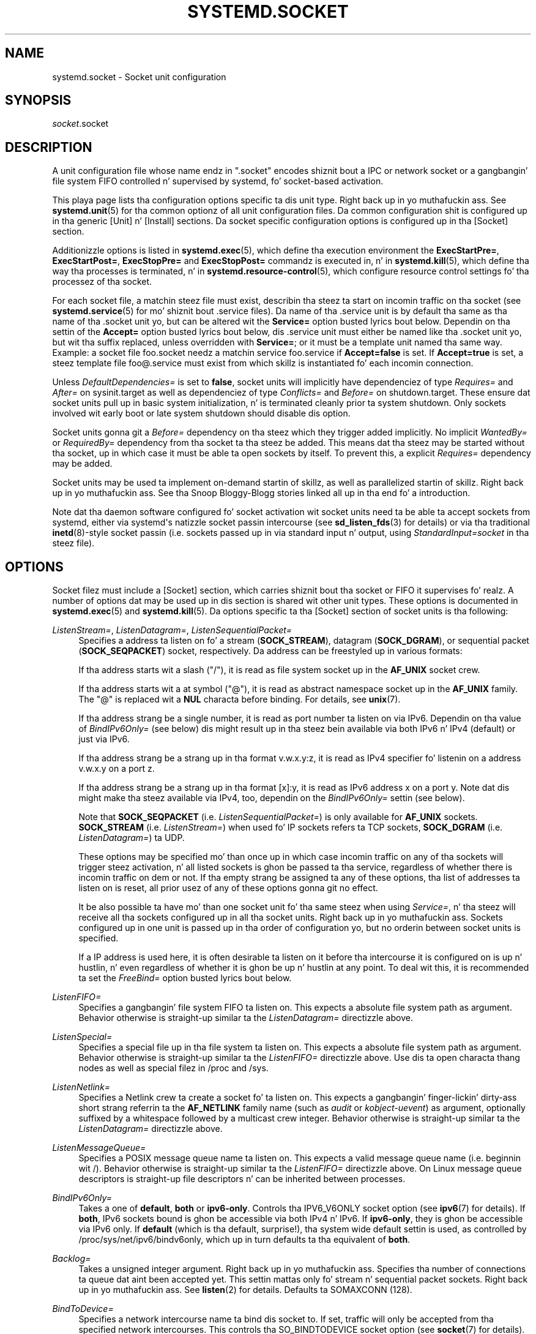 '\" t
.TH "SYSTEMD\&.SOCKET" "5" "" "systemd 208" "systemd.socket"
.\" -----------------------------------------------------------------
.\" * Define some portabilitizzle stuff
.\" -----------------------------------------------------------------
.\" ~~~~~~~~~~~~~~~~~~~~~~~~~~~~~~~~~~~~~~~~~~~~~~~~~~~~~~~~~~~~~~~~~
.\" http://bugs.debian.org/507673
.\" http://lists.gnu.org/archive/html/groff/2009-02/msg00013.html
.\" ~~~~~~~~~~~~~~~~~~~~~~~~~~~~~~~~~~~~~~~~~~~~~~~~~~~~~~~~~~~~~~~~~
.ie \n(.g .ds Aq \(aq
.el       .ds Aq '
.\" -----------------------------------------------------------------
.\" * set default formatting
.\" -----------------------------------------------------------------
.\" disable hyphenation
.nh
.\" disable justification (adjust text ta left margin only)
.ad l
.\" -----------------------------------------------------------------
.\" * MAIN CONTENT STARTS HERE *
.\" -----------------------------------------------------------------
.SH "NAME"
systemd.socket \- Socket unit configuration
.SH "SYNOPSIS"
.PP
\fIsocket\fR\&.socket
.SH "DESCRIPTION"
.PP
A unit configuration file whose name endz in
"\&.socket"
encodes shiznit bout a IPC or network socket or a gangbangin' file system FIFO controlled n' supervised by systemd, fo' socket\-based activation\&.
.PP
This playa page lists tha configuration options specific ta dis unit type\&. Right back up in yo muthafuckin ass. See
\fBsystemd.unit\fR(5)
for tha common optionz of all unit configuration files\&. Da common configuration shit is configured up in tha generic [Unit] n' [Install] sections\&. Da socket specific configuration options is configured up in tha [Socket] section\&.
.PP
Additionizzle options is listed in
\fBsystemd.exec\fR(5), which define tha execution environment the
\fBExecStartPre=\fR,
\fBExecStartPost=\fR,
\fBExecStopPre=\fR
and
\fBExecStopPost=\fR
commandz is executed in, n' in
\fBsystemd.kill\fR(5), which define tha way tha processes is terminated, n' in
\fBsystemd.resource-control\fR(5), which configure resource control settings fo' tha processez of tha socket\&.
.PP
For each socket file, a matchin steez file must exist, describin tha steez ta start on incomin traffic on tha socket (see
\fBsystemd.service\fR(5)
for mo' shiznit bout \&.service files)\&. Da name of tha \&.service unit is by default tha same as tha name of tha \&.socket unit yo, but can be altered wit the
\fBService=\fR
option busted lyrics bout below\&. Dependin on tha settin of the
\fBAccept=\fR
option busted lyrics bout below, dis \&.service unit must either be named like tha \&.socket unit yo, but wit tha suffix replaced, unless overridden with
\fBService=\fR; or it must be a template unit named tha same way\&. Example: a socket file
foo\&.socket
needz a matchin service
foo\&.service
if
\fBAccept=false\fR
is set\&. If
\fBAccept=true\fR
is set, a steez template file
foo@\&.service
must exist from which skillz is instantiated fo' each incomin connection\&.
.PP
Unless
\fIDefaultDependencies=\fR
is set to
\fBfalse\fR, socket units will implicitly have dependenciez of type
\fIRequires=\fR
and
\fIAfter=\fR
on
sysinit\&.target
as well as dependenciez of type
\fIConflicts=\fR
and
\fIBefore=\fR
on
shutdown\&.target\&. These ensure dat socket units pull up in basic system initialization, n' is terminated cleanly prior ta system shutdown\&. Only sockets involved wit early boot or late system shutdown should disable dis option\&.
.PP
Socket units gonna git a
\fIBefore=\fR
dependency on tha steez which they trigger added implicitly\&. No implicit
\fIWantedBy=\fR
or
\fIRequiredBy=\fR
dependency from tha socket ta tha steez be added\&. This means dat tha steez may be started without tha socket, up in which case it must be able ta open sockets by itself\&. To prevent this, a explicit
\fIRequires=\fR
dependency may be added\&.
.PP
Socket units may be used ta implement on\-demand startin of skillz, as well as parallelized startin of skillz\&. Right back up in yo muthafuckin ass. See tha Snoop Bloggy-Blogg stories linked all up in tha end fo' a introduction\&.
.PP
Note dat tha daemon software configured fo' socket activation wit socket units need ta be able ta accept sockets from systemd, either via systemd\*(Aqs natizzle socket passin intercourse (see
\fBsd_listen_fds\fR(3)
for details) or via tha traditional
\fBinetd\fR(8)\-style socket passin (i\&.e\&. sockets passed up in via standard input n' output, using
\fIStandardInput=socket\fR
in tha steez file)\&.
.SH "OPTIONS"
.PP
Socket filez must include a [Socket] section, which carries shiznit bout tha socket or FIFO it supervises\& fo' realz. A number of options dat may be used up in dis section is shared wit other unit types\&. These options is documented in
\fBsystemd.exec\fR(5)
and
\fBsystemd.kill\fR(5)\&. Da options specific ta tha [Socket] section of socket units is tha following:
.PP
\fIListenStream=\fR, \fIListenDatagram=\fR, \fIListenSequentialPacket=\fR
.RS 4
Specifies a address ta listen on fo' a stream (\fBSOCK_STREAM\fR), datagram (\fBSOCK_DGRAM\fR), or sequential packet (\fBSOCK_SEQPACKET\fR) socket, respectively\&. Da address can be freestyled up in various formats:
.sp
If tha address starts wit a slash ("/"), it is read as file system socket up in the
\fBAF_UNIX\fR
socket crew\&.
.sp
If tha address starts wit a at symbol ("@"), it is read as abstract namespace socket up in the
\fBAF_UNIX\fR
family\&. The
"@"
is replaced wit a
\fBNUL\fR
characta before binding\&. For details, see
\fBunix\fR(7)\&.
.sp
If tha address strang be a single number, it is read as port number ta listen on via IPv6\&. Dependin on tha value of
\fIBindIPv6Only=\fR
(see below) dis might result up in tha steez bein available via both IPv6 n' IPv4 (default) or just via IPv6\&.
.sp
If tha address strang be a strang up in tha format v\&.w\&.x\&.y:z, it is read as IPv4 specifier fo' listenin on a address v\&.w\&.x\&.y on a port z\&.
.sp
If tha address strang be a strang up in tha format [x]:y, it is read as IPv6 address x on a port y\&. Note dat dis might make tha steez available via IPv4, too, dependin on the
\fIBindIPv6Only=\fR
settin (see below)\&.
.sp
Note that
\fBSOCK_SEQPACKET\fR
(i\&.e\&.
\fIListenSequentialPacket=\fR) is only available for
\fBAF_UNIX\fR
sockets\&.
\fBSOCK_STREAM\fR
(i\&.e\&.
\fIListenStream=\fR) when used fo' IP sockets refers ta TCP sockets,
\fBSOCK_DGRAM\fR
(i\&.e\&.
\fIListenDatagram=\fR) ta UDP\&.
.sp
These options may be specified mo' than once up in which case incomin traffic on any of tha sockets will trigger steez activation, n' all listed sockets is ghon be passed ta tha service, regardless of whether there is incomin traffic on dem or not\&. If tha empty strang be assigned ta any of these options, tha list of addresses ta listen on is reset, all prior usez of any of these options gonna git no effect\&.
.sp
It be also possible ta have mo' than one socket unit fo' tha same steez when using
\fIService=\fR, n' tha steez will receive all tha sockets configured up in all tha socket units\&. Right back up in yo muthafuckin ass. Sockets configured up in one unit is passed up in tha order of configuration yo, but no orderin between socket units is specified\&.
.sp
If a IP address is used here, it is often desirable ta listen on it before tha intercourse it is configured on is up n' hustlin, n' even regardless of whether it is ghon be up n' hustlin at any point\&. To deal wit this, it is recommended ta set the
\fIFreeBind=\fR
option busted lyrics bout below\&.
.RE
.PP
\fIListenFIFO=\fR
.RS 4
Specifies a gangbangin' file system FIFO ta listen on\&. This expects a absolute file system path as argument\&. Behavior otherwise is straight-up similar ta the
\fIListenDatagram=\fR
directizzle above\&.
.RE
.PP
\fIListenSpecial=\fR
.RS 4
Specifies a special file up in tha file system ta listen on\&. This expects a absolute file system path as argument\&. Behavior otherwise is straight-up similar ta the
\fIListenFIFO=\fR
directizzle above\&. Use dis ta open characta thang nodes as well as special filez in
/proc
and
/sys\&.
.RE
.PP
\fIListenNetlink=\fR
.RS 4
Specifies a Netlink crew ta create a socket fo' ta listen on\&. This expects a gangbangin' finger-lickin' dirty-ass short strang referrin ta the
\fBAF_NETLINK\fR
family name (such as
\fIaudit\fR
or
\fIkobject\-uevent\fR) as argument, optionally suffixed by a whitespace followed by a multicast crew integer\&. Behavior otherwise is straight-up similar ta the
\fIListenDatagram=\fR
directizzle above\&.
.RE
.PP
\fIListenMessageQueue=\fR
.RS 4
Specifies a POSIX message queue name ta listen on\&. This expects a valid message queue name (i\&.e\&. beginnin wit /)\&. Behavior otherwise is straight-up similar ta the
\fIListenFIFO=\fR
directizzle above\&. On Linux message queue descriptors is straight-up file descriptors n' can be inherited between processes\&.
.RE
.PP
\fIBindIPv6Only=\fR
.RS 4
Takes a one of
\fBdefault\fR,
\fBboth\fR
or
\fBipv6\-only\fR\&. Controls tha IPV6_V6ONLY socket option (see
\fBipv6\fR(7)
for details)\&. If
\fBboth\fR, IPv6 sockets bound is ghon be accessible via both IPv4 n' IPv6\&. If
\fBipv6\-only\fR, they is ghon be accessible via IPv6 only\&. If
\fBdefault\fR
(which is tha default, surprise!), tha system wide default settin is used, as controlled by
/proc/sys/net/ipv6/bindv6only, which up in turn defaults ta tha equivalent of
\fBboth\fR\&.
.RE
.PP
\fIBacklog=\fR
.RS 4
Takes a unsigned integer argument\&. Right back up in yo muthafuckin ass. Specifies tha number of connections ta queue dat aint been accepted yet\&. This settin mattas only fo' stream n' sequential packet sockets\&. Right back up in yo muthafuckin ass. See
\fBlisten\fR(2)
for details\&. Defaults ta SOMAXCONN (128)\&.
.RE
.PP
\fIBindToDevice=\fR
.RS 4
Specifies a network intercourse name ta bind dis socket to\&. If set, traffic will only be accepted from tha specified network intercourses\&. This controls tha SO_BINDTODEVICE socket option (see
\fBsocket\fR(7)
for details)\&. If dis option is used, a automatic dependency from dis socket unit on tha network intercourse thang unit (\fBsystemd.device\fR(5)
is pimped\&.
.RE
.PP
\fISocketUser=\fR, \fISocketGroup=\fR
.RS 4
Takes a UNIX user/group name\&. When specified all AF_UNIX sockets n' FIFO nodes up in tha file system is owned by tha specified user n' group\&. If unset (the default), tha nodes is owned by tha root user/group (if run up in system context) or tha invokin user/group (if run up in user context)\&. If only a user is specified but no group, then tha crew is derived from tha user\*(Aqs default group\&.
.RE
.PP
\fISocketMode=\fR
.RS 4
If listenin on a gangbangin' file system socket or FIFO, dis option specifies tha file system access mode used when bustin tha file node\&. Takes a access mode up in octal notation\&. Defaults ta 0666\&.
.RE
.PP
\fIDirectoryMode=\fR
.RS 4
If listenin on a gangbangin' file system socket or FIFO, tha parent directories is automatically pimped if needed\&. This option specifies tha file system access mode used when bustin these directories\&. Takes a access mode up in octal notation\&. Defaults ta 0755\&.
.RE
.PP
\fIAccept=\fR
.RS 4
Takes a funky-ass boolean argument\&. If true, a steez instizzle is spawned fo' each incomin connection n' only tha connection socket is passed ta it\&. If false, all listenin sockets theyselves is passed ta tha started steez unit, n' only one steez unit is spawned fo' all connections (also peep above)\&. This value is ignored fo' datagram sockets n' FIFOs where a single steez unit unconditionally handlez all incomin traffic\&. Defaults to
\fBfalse\fR\&. For performizzle reasons, it is recommended ta write freshly smoked up daemons only up in a way dat is suitable for
\fBAccept=false\fR\& fo' realz. A daemon listenin on an
\fBAF_UNIX\fR
socket may yo, but do not need to, call
\fBclose\fR(2)
on tha received socket before exiting\&. But fuck dat shiznit yo, tha word on tha street is dat it must not unlink tha socket from a gangbangin' file system\&. Well shiiiit, it should not invoke
\fBshutdown\fR(2)
on sockets it gots with
\fIAccept=false\fR yo, but it may do so fo' sockets it gots with
\fIAccept=true\fR
set\&. Right back up in yo muthafuckin ass. Setting
\fIAccept=true\fR
is mostly useful ta allow daemons designed fo' usage with
\fBinetd\fR(8)
to work unmodified wit systemd socket activation\&.
.RE
.PP
\fIMaxConnections=\fR
.RS 4
Da maximum number of connections ta simultaneously run skillz instances for, when
\fBAccept=true\fR
is set\&. If mo' concurrent connections is comin in, they is ghon be refused until at least one existin connection is terminated\&. This settin has no effect on sockets configured with
\fBAccept=false\fR
or datagram sockets\&. Defaults ta 64\&.
.RE
.PP
\fIKeepKickin It=\fR
.RS 4
Takes a funky-ass boolean argument\&. If true, tha TCP/IP stack will bust a keep kickin it message afta 2h (dependin on tha configuration of
/proc/sys/net/ipv4/tcp_keepkickin it_time) fo' all TCP streams accepted on dis socket\&. This controls tha SO_KEEPALIVE socket option (see
\fBsocket\fR(7)
and the
\m[blue]\fBTCP Keepkickin it HOWTO\fR\m[]\&\s-2\u[1]\d\s+2
for details\&.) Defaults to
\fBfalse\fR\&.
.RE
.PP
\fIPriority=\fR
.RS 4
Takes a integer argument controllin tha prioritizzle fo' all traffic busted from dis socket\&. This controls tha SO_PRIORITY socket option (see
\fBsocket\fR(7)
for details\&.)\&.
.RE
.PP
\fIReceiveBuffer=\fR, \fISendBuffer=\fR
.RS 4
Takes a integer argument controllin tha receive or bust buffer sizez of dis socket, respectively\&. This controls tha SO_RCVBUF n' SO_SNDBUF socket options (see
\fBsocket\fR(7)
for details\&.)\&.
.RE
.PP
\fIIPTOS=\fR
.RS 4
Takes a integer argument controllin tha IP Type\-Of\-Service field fo' packets generated from dis socket\&. This controls tha IP_TOS socket option (see
\fBip\fR(7)
for details\&.)\&. Either a numeric strang or one of
\fBlow\-delay\fR,
\fBthroughput\fR,
\fBreliability\fR
or
\fBlow\-cost\fR
may be specified\&.
.RE
.PP
\fIIPTTL=\fR
.RS 4
Takes a integer argument controllin tha IPv4 Time\-To\-Live/IPv6 Hop\-Count field fo' packets generated from dis socket\&. This sets tha IP_TTL/IPV6_UNICAST_HOPS socket options (see
\fBip\fR(7)
and
\fBipv6\fR(7)
for details\&.)
.RE
.PP
\fIMark=\fR
.RS 4
Takes a integer value\&. Controls tha firewall mark of packets generated by dis socket\&. This can be used up in tha firewall logic ta filta packets from dis socket\&. This sets tha SO_MARK socket option\&. Right back up in yo muthafuckin ass. See
\fBiptables\fR(8)
for details\&.
.RE
.PP
\fIReusePort=\fR
.RS 4
Takes a funky-ass boolean value\&. If true, allows multiple
\fBbind\fR(2)s ta dis TCP or UDP port\&. This controls tha SO_REUSEPORT socket option\&. Right back up in yo muthafuckin ass. See
\fBsocket\fR(7)
for details\&.
.RE
.PP
\fISmackLabel=\fR, \fISmackLabelIPIn=\fR, \fISmackLabelIPOut=\fR
.RS 4
Takes a strang value\&. Controls tha extended attributes
"security\&.SMACK64",
"security\&.SMACK64IPIN"
and
"security\&.SMACK64IPOUT", respectively, i\&.e\&. tha securitizzle label of tha FIFO, or tha securitizzle label fo' tha incomin or outgoin connectionz of tha socket, respectively\&. Right back up in yo muthafuckin ass. See
\m[blue]\fBSmack\&.txt\fR\m[]\&\s-2\u[2]\d\s+2
for details\&.
.RE
.PP
\fIPipeSize=\fR
.RS 4
Takes a integer value\&. Controls tha pipe buffer size of FIFOs configured up in dis socket unit\&. Right back up in yo muthafuckin ass. See
\fBfcntl\fR(2)
for details\&.
.RE
.PP
\fIMessageQueueMaxLyrics=\fR, \fIMessageQueueMessageSize=\fR
.RS 4
These two settings take integer joints n' control tha mq_maxmsg field or tha mq_msgsize field, respectively, when bustin tha message queue\&. Note dat either none or both of these variablez need ta be set\&. Right back up in yo muthafuckin ass. See
\fBmq_setattr\fR(3)
for details\&.
.RE
.PP
\fIFreeBind=\fR
.RS 4
Takes a funky-ass boolean value\&. Controls whether tha socket can be bound ta non\-local IP addresses\&. This is useful ta configure sockets listenin on specific IP addresses before dem IP addresses is successfully configured on a network intercourse\&. This sets tha IP_FREEBIND socket option\&. For robustnizz reasons it is recommended ta use dis option whenever you bind a socket ta a specific IP address\&. Defaults to
\fBfalse\fR\&.
.RE
.PP
\fITransparent=\fR
.RS 4
Takes a funky-ass boolean value\&. Controls tha IP_TRANSPARENT socket option\&. Defaults to
\fBfalse\fR\&.
.RE
.PP
\fIBroadcast=\fR
.RS 4
Takes a funky-ass boolean value\&. This controls tha SO_BROADCAST socket option, which allows broadcast datagrams ta be busted from dis socket\&. Defaults to
\fBfalse\fR\&.
.RE
.PP
\fIPassCredentials=\fR
.RS 4
Takes a funky-ass boolean value\&. This controls tha SO_PASSCRED socket option, which allows
\fBAF_UNIX\fR
sockets ta receive tha credentialz of tha bustin  process up in a ancillary message\&. Defaults to
\fBfalse\fR\&.
.RE
.PP
\fIPassSecurity=\fR
.RS 4
Takes a funky-ass boolean value\&. This controls tha SO_PASSSEC socket option, which allows
\fBAF_UNIX\fR
sockets ta receive tha securitizzle context of tha bustin  process up in a ancillary message\&. Defaults to
\fBfalse\fR\&.
.RE
.PP
\fITCPCongestion=\fR
.RS 4
Takes a strang value\&. Controls tha TCP congestion algorithm used by dis socket\&. Right back up in yo muthafuckin ass. Should be one of "westwood", "veno", "cubic", "lp" or any other available algorithm supported by tha IP stack\&. This settin applies only ta stream sockets\&.
.RE
.PP
\fIExecStartPre=\fR, \fIExecStartPost=\fR
.RS 4
Takes one or mo' command lines, which is executed before or afta tha listenin sockets/FIFOs is pimped n' bound, respectively\&. Da first token of tha command line must be a absolute filename, then followed by arguments fo' tha process\&. Multiple command lines may be specified followin tha same scheme as used for
\fIExecStartPre=\fR
of steez unit files\&.
.RE
.PP
\fIExecStopPre=\fR, \fIExecStopPost=\fR
.RS 4
Additionizzle commandz dat is executed before or afta tha listenin sockets/FIFOs is closed n' removed, respectively\&. Multiple command lines may be specified followin tha same scheme as used for
\fIExecStartPre=\fR
of steez unit files\&.
.RE
.PP
\fITimeoutSec=\fR
.RS 4
Configures tha time ta wait fo' tha commandz specified in
\fIExecStartPre=\fR,
\fIExecStartPost=\fR,
\fIExecStopPre=\fR
and
\fIExecStopPost=\fR
to finish\&. If a cold-ass lil command do not exit within tha configured time, tha socket is ghon be considered failed n' be shut down again\& fo' realz. All commandz still hustlin is ghon be terminated forcibly via
\fBSIGTERM\fR, n' afta another delay of dis time with
\fBSIGKILL\fR\&. (See
\fBKillMode=\fR
in
\fBsystemd.kill\fR(5)\&.) Takes a unit\-less value up in seconds, or a time span value like fuckin "5min 20s"\&. Pass
"0"
to disable tha timeout logic\&. Defaults to
\fIDefaultTimeoutStartSec=\fR
from tha manager configuration file (see
\fBsystemd-systemd.conf\fR(5))\&.
.RE
.PP
\fIService=\fR
.RS 4
Specifies tha steez unit name ta activate on incomin traffic\&. This settin is only allowed fo' sockets with
\fIAccept=no\fR\&. Well shiiiit, it defaults ta tha steez dat bears tha same ol' dirty name as tha socket (with tha suffix replaced)\&. In most cases, it should not be necessary ta use dis option\&.
.RE
.PP
Check
\fBsystemd.exec\fR(5)
and
\fBsystemd.kill\fR(5)
for mo' settings\&.
.SH "SEE ALSO"
.PP
\fBsystemd\fR(1),
\fBsystemctl\fR(1),
\fBsystemd.unit\fR(5),
\fBsystemd.exec\fR(5),
\fBsystemd.kill\fR(5),
\fBsystemd.resource-control\fR(5),
\fBsystemd.service\fR(5),
\fBsystemd.directives\fR(7)
.PP
For mo' extensive descriptions peep tha "systemd fo' Developers" series:
\m[blue]\fBSocket Activation\fR\m[]\&\s-2\u[3]\d\s+2,
\m[blue]\fBSocket Activation, part Pt II\fR\m[]\&\s-2\u[4]\d\s+2,
\m[blue]\fBConvertin inetd Skillz\fR\m[]\&\s-2\u[5]\d\s+2,
\m[blue]\fBSocket Activated Internizzle Skillz n' OS Containers\fR\m[]\&\s-2\u[6]\d\s+2\&.
.SH "NOTES"
.IP " 1." 4
TCP Keepkickin it HOWTO
.RS 4
\%http://www.tldp.org/HOWTO/html_single/TCP-Keepkickin it-HOWTO/
.RE
.IP " 2." 4
Smack.txt
.RS 4
\%https://www.kernel.org/doc/Documentation/security/Smack.txt
.RE
.IP " 3." 4
Socket Activation
.RS 4
\%http://0pointer.de/blog/projects/socket-activation.html
.RE
.IP " 4." 4
Socket Activation, part Pt II
.RS 4
\%http://0pointer.de/blog/projects/socket-activation2.html
.RE
.IP " 5." 4
Convertin inetd Skillz
.RS 4
\%http://0pointer.de/blog/projects/inetd.html
.RE
.IP " 6." 4
Socket Activated Internizzle Skillz n' OS Containers
.RS 4
\%http://0pointer.de/blog/projects/socket-activated-containers.html
.RE
